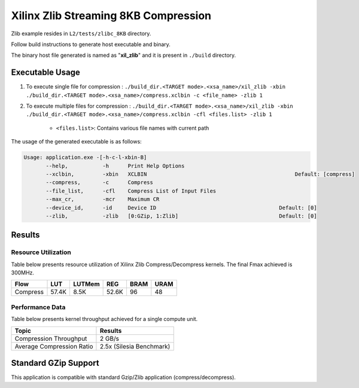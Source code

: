 =====================================
Xilinx Zlib Streaming 8KB Compression
=====================================

Zlib example resides in ``L2/tests/zlibc_8KB`` directory. 

Follow build instructions to generate host executable and binary.

The binary host file generated is named as "**xil_zlib**" and it is present in ``./build`` directory.

Executable Usage
----------------

1. To execute single file for compression 	    : ``./build_dir.<TARGET mode>.<xsa_name>/xil_zlib -xbin ./build_dir.<TARGET mode>.<xsa_name>/compress.xclbin -c <file_name> -zlib 1``
2. To execute multiple files for compression    : ``./build_dir.<TARGET mode>.<xsa_name>/xil_zlib -xbin ./build_dir.<TARGET mode>.<xsa_name>/compress.xclbin -cfl <files.list> -zlib 1``

	- ``<files.list>``: Contains various file names with current path

The usage of the generated executable is as follows:

.. code-block:: bash
 
   Usage: application.exe -[-h-c-l-xbin-B]
          --help,           -h      Print Help Options
          --xclbin,         -xbin   XCLBIN                                               Default: [compress]
          --compress,       -c      Compress
          --file_list,      -cfl    Compress List of Input Files
          --max_cr,         -mcr    Maximum CR    
          --device_id,      -id     Device ID                                       Default: [0]
          --zlib,           -zlib   [0:GZip, 1:Zlib]                                Default: [0]

Results
-------

Resource Utilization 
~~~~~~~~~~~~~~~~~~~~~

Table below presents resource utilization of Xilinx Zlib Compress/Decompress
kernels. The final Fmax achieved is 300MHz. 

========== ===== ====== ===== ===== ===== 
Flow       LUT   LUTMem REG   BRAM  URAM 
========== ===== ====== ===== ===== ===== 
Compress   57.4K 8.5K   52.6K  96    48    
========== ===== ====== ===== ===== ===== 

Performance Data
~~~~~~~~~~~~~~~~

Table below presents kernel throughput achieved for a single compute
unit. 

============================= =========================
Topic                         Results
============================= =========================
Compression Throughput        2 GB/s
Average Compression Ratio     2.5x (Silesia Benchmark)
============================= =========================

Standard GZip Support
---------------------

This application is compatible with standard Gzip/Zlib application (compress/decompress).  
